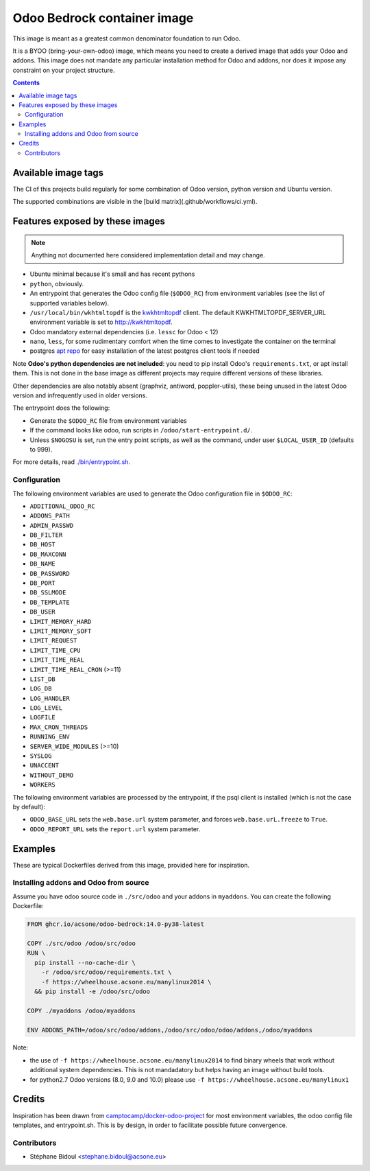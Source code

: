 ============================
Odoo Bedrock container image
============================

This image is meant as a greatest common denominator foundation to run Odoo.

It is a BYOO (bring-your-own-odoo) image, which means you need
to create a derived image that adds your Odoo and addons.
This image does not mandate any particular installation method
for Odoo and addons, nor does it impose any constraint on your project
structure.

.. contents::

Available image tags
====================

The CI of this projects build regularly for some combination of Odoo version, python
version and Ubuntu version.

The supported combinations are visible in the [build matrix](.github/workflows/ci.yml).

Features exposed by these images
================================

.. note::
   
   Anything not documented here considered implementation detail and may change.

* Ubuntu minimal because it's small and has recent pythons
  
* ``python``, obviously. 
* An entrypoint that generates the Odoo config file (``$ODOO_RC``) from environment
  variables (see the list of supported variables below).
* ``/usr/local/bin/wkhtmltopdf`` is the `kwkhtmltopdf
  <https://github.com/acsone/kwkhtmltopdf>`_ client. The default
  KWKHTMLTOPDF_SERVER_URL environment variable is set to http://kwkhtmltopdf.
* Odoo mandatory external dependencies (i.e. ``lessc`` for Odoo < 12)
* ``nano``, ``less``, for some rudimentary comfort when the time comes to investigate
  the container on the terminal
* postgres `apt repo <https://wiki.postgresql.org/wiki/Apt>`_ for easy installation
  of the latest postgres client tools if needed

Note **Odoo's python dependencies are not included**: you need to pip install
Odoo's ``requirements.txt``, or apt install them.
This is not done in the base image as different projects
may require different versions of these libraries.

Other dependencies are also notably absent (graphviz, antiword, poppler-utils),
these being unused in the latest Odoo version and infrequently used in older
versions.

The entrypoint does the following:

* Generate the ``$ODOO_RC`` file from environment variables
* If the command looks like odoo, run scripts in ``/odoo/start-entrypoint.d/``.
* Unless ``$NOGOSU`` is set, run the entry point scripts, as well as the command, under
  user ``$LOCAL_USER_ID`` (defaults to 999).

For more details, read `./bin/entrypoint.sh <./bin/entrypoint.sh>`_.

Configuration
~~~~~~~~~~~~~

The following environment variables are used to generate the Odoo configuration file in
``$ODOO_RC``:

* ``ADDITIONAL_ODOO_RC``
* ``ADDONS_PATH``
* ``ADMIN_PASSWD``
* ``DB_FILTER``
* ``DB_HOST``
* ``DB_MAXCONN``
* ``DB_NAME``
* ``DB_PASSWORD``
* ``DB_PORT``
* ``DB_SSLMODE``
* ``DB_TEMPLATE``
* ``DB_USER``
* ``LIMIT_MEMORY_HARD``
* ``LIMIT_MEMORY_SOFT``
* ``LIMIT_REQUEST``
* ``LIMIT_TIME_CPU``
* ``LIMIT_TIME_REAL``
* ``LIMIT_TIME_REAL_CRON`` (>=11)
* ``LIST_DB``
* ``LOG_DB``
* ``LOG_HANDLER``
* ``LOG_LEVEL``
* ``LOGFILE``
* ``MAX_CRON_THREADS``
* ``RUNNING_ENV``
* ``SERVER_WIDE_MODULES`` (>=10)
* ``SYSLOG``
* ``UNACCENT``
* ``WITHOUT_DEMO``
* ``WORKERS``

The following environment variables are processed by the entrypoint, if the psql client
is installed (which is not the case by default):

* ``ODOO_BASE_URL`` sets the ``web.base.url`` system parameter, and forces
  ``web.base.urL.freeze`` to ``True``.
* ``ODOO_REPORT_URL`` sets the ``report.url`` system parameter.

Examples
========

These are typical Dockerfiles derived from this image, provided here
for inspiration.

Installing addons and Odoo from source
~~~~~~~~~~~~~~~~~~~~~~~~~~~~~~~~~~~~~~

Assume you have odoo source code in ``./src/odoo`` and your addons
in ``myaddons``. You can create the following Dockerfile:

.. code:: dockerfile

  FROM ghcr.io/acsone/odoo-bedrock:14.0-py38-latest

  COPY ./src/odoo /odoo/src/odoo
  RUN \
    pip install --no-cache-dir \
      -r /odoo/src/odoo/requirements.txt \
      -f https://wheelhouse.acsone.eu/manylinux2014 \
    && pip install -e /odoo/src/odoo

  COPY ./myaddons /odoo/myaddons

  ENV ADDONS_PATH=/odoo/src/odoo/addons,/odoo/src/odoo/odoo/addons,/odoo/myaddons

Note:

- the use of ``-f https://wheelhouse.acsone.eu/manylinux2014`` to
  find binary wheels that work without additional system dependencies.
  This is not mandadatory but helps having an image without build tools.
- for python2.7 Odoo versions (8.0, 9.0 and 10.0) please use
  ``-f https://wheelhouse.acsone.eu/manylinux1``

Credits
=======

Inspiration has been drawn from
`camptocamp/docker-odoo-project <https://github.com/camptocamp/docker-odoo-project>`_
for most environment variables, the odoo config file templates,
and entrypoint.sh.
This is by design, in order to facilitate possible future convergence.

Contributors
~~~~~~~~~~~~

* Stéphane Bidoul <stephane.bidoul@acsone.eu>
